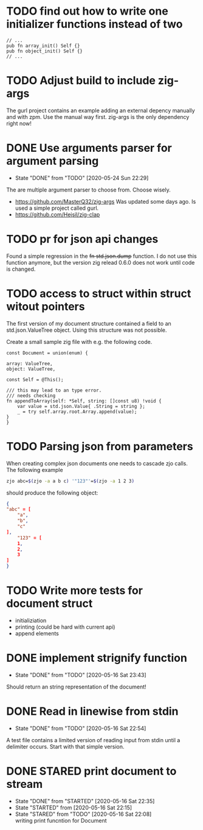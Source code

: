 #+TODO: TODO(t) STARTED(s@/!) | DONE(d!) CANCELED(c@)

* TODO find out how to write one initializer functions instead of two
  
  #+BEGIN_SRC zig
  // ...
  pub fn array_init() Self {}  
  pub fn object_init() Self {}
  // ...
  #+END_SRC

* TODO Adjust build to include zig-args
  The gurl project contains an example adding an external depency
  manually and with zpm. Use the manual way first. zig-args is the
  only dependency right now!

* DONE Use arguments parser for argument parsing 
  - State "DONE"       from "TODO"       [2020-05-24 Sun 22:29]
  The are multiple argument parser to choose from. Choose wisely.
  + https://github.com/MasterQ32/zig-args
    Was updated some days ago. Is used a simple project called gurl.
  - https://github.com/Hejsil/zig-clap

* TODO pr for json api changes
  Found a simple regression in the +fn std.json.dump+ function. I do
  not use this function anymore, but the version zig relead 0.6.0 does
  not work until code is changed.
* TODO access to struct within struct witout pointers
  The first version of my document structure contained a 
  field to an std.json.ValueTree object. Using this structure was not possible.
  
  Create a small sample zig file with e.g. the following code.

  #+BEGIN_SRC zig
    const Document = union(enum) {

	array: ValueTree,
	object: ValueTree,

	const Self = @This();

	/// this may lead to an type error.
	/// needs checking
	fn appendToArray(self: *Self, string: []const u8) !void {
	    var value = std.json.Value{ .String = string };
	    _ = try self.array.root.Array.append(value);
	}
    }
  #+END_SRC
* TODO Parsing json from parameters
  When creating complex json documents one needs to cascade zjo calls. 
  The following example

  #+BEGIN_SRC bash
  zjo abc=$(zjo -a a b c) '"123"'=$(zjo -a 1 2 3)
  #+END_SRC

  should produce the following object:

  #+BEGIN_SRC json
    { 
	"abc" = [
	    "a",
	    "b",
	    "c"
	], 
    	"123" = [
	    1,
	    2,
	    3
	]
    }
  #+END_SRC
  
* TODO Write more tests for document struct
  - initializiation
  - printing (could be hard with current api)
  - append elements
* DONE implement strignify function
  - State "DONE"       from "TODO"       [2020-05-16 Sat 23:43]
  Should return an string representation of the document!
* DONE Read in linewise from stdin
  - State "DONE"       from "TODO"       [2020-05-16 Sat 22:54]
  A test file contains a limited version of reading input from stdin
  until a delimiter occurs. Start with that simple version.

* DONE STARED print document to stream
  - State "DONE"       from "STARTED"    [2020-05-16 Sat 22:35]
  - State "STARTED"    from              [2020-05-16 Sat 22:15]
  - State "STARED"     from "TODO"       [2020-05-16 Sat 22:08] \\
    writing print funcntion for Document
